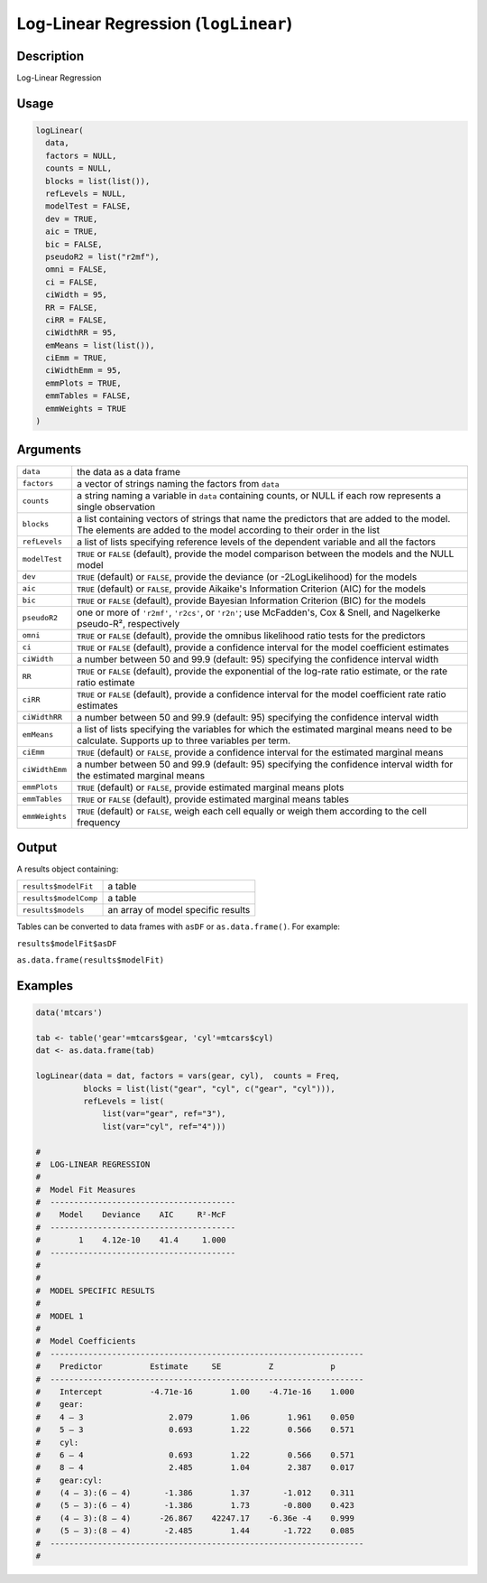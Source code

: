 .. sectionauthor:: `Ravi Selker, Jonathon Love, Damian Dropmann <https://www.jamovi.org>`_

=====================================
Log-Linear Regression (``logLinear``)
=====================================

Description
-----------

Log-Linear Regression

Usage
-----

.. code-block:: R

   logLinear(
     data,
     factors = NULL,
     counts = NULL,
     blocks = list(list()),
     refLevels = NULL,
     modelTest = FALSE,
     dev = TRUE,
     aic = TRUE,
     bic = FALSE,
     pseudoR2 = list("r2mf"),
     omni = FALSE,
     ci = FALSE,
     ciWidth = 95,
     RR = FALSE,
     ciRR = FALSE,
     ciWidthRR = 95,
     emMeans = list(list()),
     ciEmm = TRUE,
     ciWidthEmm = 95,
     emmPlots = TRUE,
     emmTables = FALSE,
     emmWeights = TRUE
   )

Arguments
---------

+----------------+--------------------------------------------------------------------------------------------------------------------------------------------+
| ``data``       | the data as a data frame                                                                                                                   |
+----------------+--------------------------------------------------------------------------------------------------------------------------------------------+
| ``factors``    | a vector of strings naming the factors from ``data``                                                                                       |
+----------------+--------------------------------------------------------------------------------------------------------------------------------------------+
| ``counts``     | a string naming a variable in ``data`` containing counts, or NULL if each row represents a single observation                              |
+----------------+--------------------------------------------------------------------------------------------------------------------------------------------+
| ``blocks``     | a list containing vectors of strings that name the predictors that are added to the model. The elements are added to the model according   |
|                | to their order in the list                                                                                                                 |
+----------------+--------------------------------------------------------------------------------------------------------------------------------------------+
| ``refLevels``  | a list of lists specifying reference levels of the dependent variable and all the factors                                                  |
+----------------+--------------------------------------------------------------------------------------------------------------------------------------------+
| ``modelTest``  | ``TRUE`` or ``FALSE`` (default), provide the model comparison between the models and the NULL model                                        |
+----------------+--------------------------------------------------------------------------------------------------------------------------------------------+
| ``dev``        | ``TRUE`` (default) or ``FALSE``, provide the deviance (or -2LogLikelihood) for the models                                                  |
+----------------+--------------------------------------------------------------------------------------------------------------------------------------------+
| ``aic``        | ``TRUE`` (default) or ``FALSE``, provide Aikaike's Information Criterion (AIC) for the models                                              |
+----------------+--------------------------------------------------------------------------------------------------------------------------------------------+
| ``bic``        | ``TRUE`` or ``FALSE`` (default), provide Bayesian Information Criterion (BIC) for the models                                               |
+----------------+--------------------------------------------------------------------------------------------------------------------------------------------+
| ``pseudoR2``   | one or more of ``'r2mf'``, ``'r2cs'``, or ``'r2n'``; use McFadden's, Cox & Snell, and Nagelkerke pseudo-R², respectively                   |
+----------------+--------------------------------------------------------------------------------------------------------------------------------------------+
| ``omni``       | ``TRUE`` or ``FALSE`` (default), provide the omnibus likelihood ratio tests for the predictors                                             |
+----------------+--------------------------------------------------------------------------------------------------------------------------------------------+
| ``ci``         | ``TRUE`` or ``FALSE`` (default), provide a confidence interval for the model coefficient estimates                                         |
+----------------+--------------------------------------------------------------------------------------------------------------------------------------------+
| ``ciWidth``    | a number between 50 and 99.9 (default: 95) specifying the confidence interval width                                                        |
+----------------+--------------------------------------------------------------------------------------------------------------------------------------------+
| ``RR``         | ``TRUE`` or ``FALSE`` (default), provide the exponential of the log-rate ratio estimate, or the rate ratio estimate                        |
+----------------+--------------------------------------------------------------------------------------------------------------------------------------------+
| ``ciRR``       | ``TRUE`` or ``FALSE`` (default), provide a confidence interval for the model coefficient rate ratio estimates                              |
+----------------+--------------------------------------------------------------------------------------------------------------------------------------------+
| ``ciWidthRR``  | a number between 50 and 99.9 (default: 95) specifying the confidence interval width                                                        |
+----------------+--------------------------------------------------------------------------------------------------------------------------------------------+
| ``emMeans``    | a list of lists specifying the variables for which the estimated marginal means need to be calculate. Supports up to three variables per   |
|                | term.                                                                                                                                      |
+----------------+--------------------------------------------------------------------------------------------------------------------------------------------+
| ``ciEmm``      | ``TRUE`` (default) or ``FALSE``, provide a confidence interval for the estimated marginal means                                            |
+----------------+--------------------------------------------------------------------------------------------------------------------------------------------+
| ``ciWidthEmm`` | a number between 50 and 99.9 (default: 95) specifying the confidence interval width for the estimated marginal means                       |
+----------------+--------------------------------------------------------------------------------------------------------------------------------------------+
| ``emmPlots``   | ``TRUE`` (default) or ``FALSE``, provide estimated marginal means plots                                                                    |
+----------------+--------------------------------------------------------------------------------------------------------------------------------------------+
| ``emmTables``  | ``TRUE`` or ``FALSE`` (default), provide estimated marginal means tables                                                                   |
+----------------+--------------------------------------------------------------------------------------------------------------------------------------------+
| ``emmWeights`` | ``TRUE`` (default) or ``FALSE``, weigh each cell equally or weigh them according to the cell frequency                                     |
+----------------+--------------------------------------------------------------------------------------------------------------------------------------------+

Output
------

A results object containing:

===================== ==================================
``results$modelFit``  a table
``results$modelComp`` a table
``results$models``    an array of model specific results
===================== ==================================

Tables can be converted to data frames with ``asDF`` or
``as.data.frame()``. For example:

``results$modelFit$asDF``

``as.data.frame(results$modelFit)``

Examples
--------

.. code-block:: R

   data('mtcars')

   tab <- table('gear'=mtcars$gear, 'cyl'=mtcars$cyl)
   dat <- as.data.frame(tab)

   logLinear(data = dat, factors = vars(gear, cyl),  counts = Freq,
             blocks = list(list("gear", "cyl", c("gear", "cyl"))),
             refLevels = list(
                 list(var="gear", ref="3"),
                 list(var="cyl", ref="4")))

   #
   #  LOG-LINEAR REGRESSION
   #
   #  Model Fit Measures
   #  ---------------------------------------
   #    Model    Deviance    AIC     R²-McF
   #  ---------------------------------------
   #        1    4.12e-10    41.4     1.000
   #  ---------------------------------------
   #
   #
   #  MODEL SPECIFIC RESULTS
   #
   #  MODEL 1
   #
   #  Model Coefficients
   #  ------------------------------------------------------------------
   #    Predictor          Estimate     SE          Z            p
   #  ------------------------------------------------------------------
   #    Intercept          -4.71e-16        1.00    -4.71e-16    1.000
   #    gear:
   #    4 – 3                  2.079        1.06        1.961    0.050
   #    5 – 3                  0.693        1.22        0.566    0.571
   #    cyl:
   #    6 – 4                  0.693        1.22        0.566    0.571
   #    8 – 4                  2.485        1.04        2.387    0.017
   #    gear:cyl:
   #    (4 – 3):(6 – 4)       -1.386        1.37       -1.012    0.311
   #    (5 – 3):(6 – 4)       -1.386        1.73       -0.800    0.423
   #    (4 – 3):(8 – 4)      -26.867    42247.17    -6.36e -4    0.999
   #    (5 – 3):(8 – 4)       -2.485        1.44       -1.722    0.085
   #  ------------------------------------------------------------------
   #
